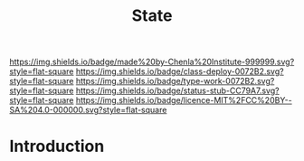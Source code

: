 #   -*- mode: org; fill-column: 60 -*-

#+TITLE: State
#+STARTUP: showall
#+TOC: headlines 4
#+PROPERTY: filename
  :PROPERTIES:
  :CUSTOM_ID: 
  :Name:      /home/deerpig/proj/chenla/deploy/social-state.org
  :Created:   2017-05-01T19:34@Prek Leap (11.642600N-104.919210W)
  :ID:        9fbe46a9-ad83-416c-b9ca-e30328f4ca48
  :VER:       551748645.782693834
  :GEO:       48P-491193-1287029-15
  :BXID:      proj:GSX6-6063
  :Class:     deploy
  :Type:      work
  :Status:    stub
  :Licence:   MIT/CC BY-SA 4.0
  :END:

[[https://img.shields.io/badge/made%20by-Chenla%20Institute-999999.svg?style=flat-square]] 
[[https://img.shields.io/badge/class-deploy-0072B2.svg?style=flat-square]]
[[https://img.shields.io/badge/type-work-0072B2.svg?style=flat-square]]
[[https://img.shields.io/badge/status-stub-CC79A7.svg?style=flat-square]]
[[https://img.shields.io/badge/licence-MIT%2FCC%20BY--SA%204.0-000000.svg?style=flat-square]]


* Introduction
